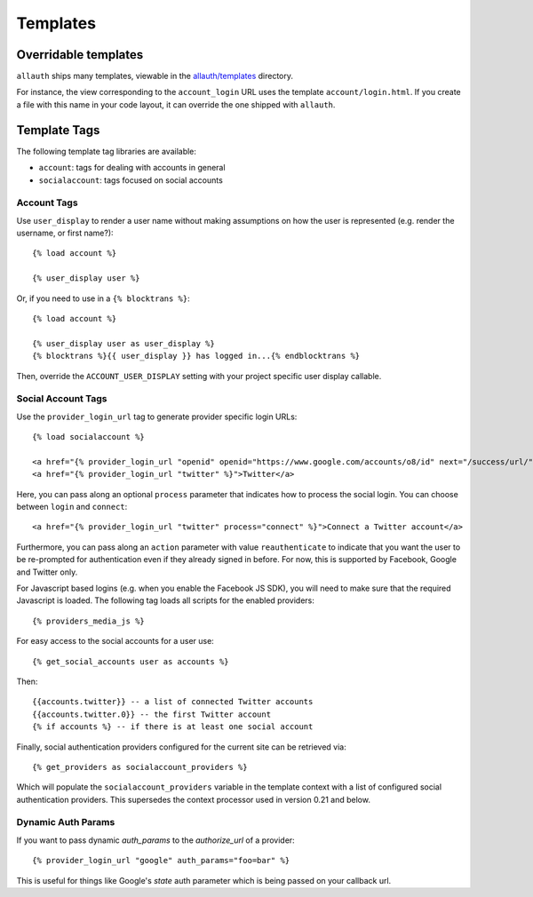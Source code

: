 Templates
=========

Overridable templates
---------------------

``allauth`` ships many templates, viewable in the
`allauth/templates <https://github.com/pennersr/django-allauth/tree/master/allauth/templates>`__
directory.

For instance, the view corresponding to the ``account_login`` URL uses the
template ``account/login.html``. If you create a file with this name in your
code layout, it can override the one shipped with ``allauth``.

Template Tags
-------------

The following template tag libraries are available:

- ``account``: tags for dealing with accounts in general

- ``socialaccount``: tags focused on social accounts


Account Tags
************

Use ``user_display`` to render a user name without making assumptions on
how the user is represented (e.g. render the username, or first
name?)::

    {% load account %}

    {% user_display user %}

Or, if you need to use in a ``{% blocktrans %}``::

    {% load account %}

    {% user_display user as user_display %}
    {% blocktrans %}{{ user_display }} has logged in...{% endblocktrans %}

Then, override the ``ACCOUNT_USER_DISPLAY`` setting with your project
specific user display callable.


Social Account Tags
*******************

Use the ``provider_login_url`` tag to generate provider specific login URLs::

    {% load socialaccount %}

    <a href="{% provider_login_url "openid" openid="https://www.google.com/accounts/o8/id" next="/success/url/" %}">Google</a>
    <a href="{% provider_login_url "twitter" %}">Twitter</a>

Here, you can pass along an optional ``process`` parameter that
indicates how to process the social login. You can choose between
``login`` and ``connect``::

    <a href="{% provider_login_url "twitter" process="connect" %}">Connect a Twitter account</a>

Furthermore, you can pass along an ``action`` parameter with value
``reauthenticate`` to indicate that you want the user to be re-prompted
for authentication even if they already signed in before. For now, this
is supported by Facebook, Google and Twitter only.

For Javascript based logins (e.g. when you enable the Facebook JS
SDK), you will need to make sure that the required Javascript is
loaded. The following tag loads all scripts for the enabled
providers::

    {% providers_media_js %}

For easy access to the social accounts for a user use::

    {% get_social_accounts user as accounts %}

Then::

    {{accounts.twitter}} -- a list of connected Twitter accounts
    {{accounts.twitter.0}} -- the first Twitter account
    {% if accounts %} -- if there is at least one social account


Finally, social authentication providers configured for the current site
can be retrieved via::

    {% get_providers as socialaccount_providers %}

Which will populate the ``socialaccount_providers`` variable in the
template context with a list of configured social authentication
providers. This supersedes the context processor used in version 0.21 and
below.

Dynamic Auth Params
*******************

If you want to pass dynamic `auth_params` to the `authorize_url` of a provider::
  
  {% provider_login_url "google" auth_params="foo=bar" %}
  
This is useful for things like Google's `state` auth parameter which is being passed
on your callback url.
